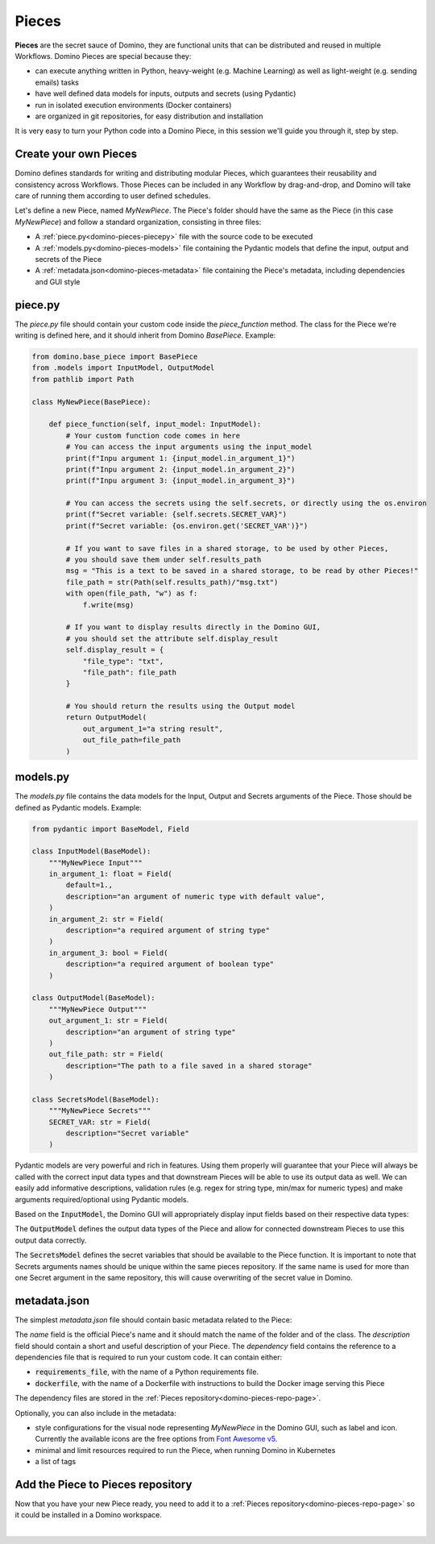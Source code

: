 .. _domino-pieces-page:

Pieces
======================

**Pieces** are the secret sauce of Domino, they are functional units that can be distributed and reused in multiple Workflows. Domino Pieces are special because they:

- can execute anything written in Python, heavy-weight (e.g. Machine Learning) as well as light-weight (e.g. sending emails) tasks
- have well defined data models for inputs, outputs and secrets (using Pydantic)
- run in isolated execution environments (Docker containers)
- are organized in git repositories, for easy distribution and installation

It is very easy to turn your Python code into a Domino Piece, in this session we'll guide you through it, step by step. 


Create your own Pieces
-------------------------

Domino defines standards for writing and distributing modular Pieces, which guarantees their reusability and consistency across Workflows. Those Pieces can be included in any Workflow by drag-and-drop, and Domino will take care of running them according to user defined schedules.

Let's define a new Piece, named `MyNewPiece`. The Piece's folder should have the same as the Piece (in this case `MyNewPiece`) and follow a standard organization, consisting in three files: 

- A :ref:`piece.py<domino-pieces-piecepy>` file with the source code to be executed
- A :ref:`models.py<domino-pieces-models>` file containing the Pydantic models that define the input, output and secrets of the Piece
- A :ref:`metadata.json<domino-pieces-metadata>` file containing the Piece's metadata, including dependencies and GUI style

.. code-block:: bash
    :caption: Example MyNewPiece folder and files structure

    /MyNewPiece
    ..../metadata.json
    ..../models.py
    ..../piece.py


.. _domino-pieces-piecepy:

piece.py
-------------
The `piece.py` file should contain your custom code inside the `piece_function` method. The class for the Piece we're writing is defined here, and it should inherit from Domino `BasePiece`. Example:

.. code-block:: python

    from domino.base_piece import BasePiece
    from .models import InputModel, OutputModel
    from pathlib import Path

    class MyNewPiece(BasePiece):

        def piece_function(self, input_model: InputModel):
            # Your custom function code comes in here
            # You can access the input arguments using the input_model
            print(f"Inpu argument 1: {input_model.in_argument_1}")
            print(f"Inpu argument 2: {input_model.in_argument_2}")
            print(f"Inpu argument 3: {input_model.in_argument_3}")

            # You can access the secrets using the self.secrets, or directly using the os.environ
            print(f"Secret variable: {self.secrets.SECRET_VAR}")
            print(f"Secret variable: {os.environ.get('SECRET_VAR')}")

            # If you want to save files in a shared storage, to be used by other Pieces,
            # you should save them under self.results_path
            msg = "This is a text to be saved in a shared storage, to be read by other Pieces!"
            file_path = str(Path(self.results_path)/"msg.txt")
            with open(file_path, "w") as f:
                f.write(msg)
            
            # If you want to display results directly in the Domino GUI,
            # you should set the attribute self.display_result
            self.display_result = {
                "file_type": "txt",
                "file_path": file_path
            }
            
            # You should return the results using the Output model
            return OutputModel(
                out_argument_1="a string result",
                out_file_path=file_path
            )

.. collapse:: Access secret variables

    Pieces can access secret variables using the :code:`self.secrets` attribute. The :code:`self.secrets` attribute is a Pydantic model, with the same structure as the :code:`SecretsModel` defined in the :code:`models.py` file. The secret variables are also available as environment variables, so you can also access them using the :code:`os.environ` dictionary.

    .. code-block:: python

        print(f"Secret variable: {self.secrets.SECRET_VAR}")
        print(f"Secret variable: {os.environ.get('SECRET_VAR')}")

    Secrets values are filled in the Domino GUI, in the Secrets tab of the Workspace config.


.. collapse:: Save files in a shared storage

    Pieces can save files in a shared storage, to be used as input to downstream Pieces, by saving them under :code:`self.results_path`. The :code:`self.results_path` points to a shared storage path specific for that Piece, and it is automatically created when the Piece is executed. 

    .. code-block:: python

        msg = "This is a text to be saved in a shared storage, to be read by other Pieces!"
        file_path = str(Path(self.results_path)/"msg.txt")
        with open(file_path, "w") as f:
            f.write(msg)
    
    Besides saving files under :code:`self.results_path`, to make those files available as input to other Pieces, you should also return the file path in the :code:`OutputModel`:

    .. code-block:: python

        return OutputModel(
            out_argument_1="a string result",
            out_file_path=file_path
        )


.. collapse:: Display results in the Domino GUI

    Pieces can display results directly in the Domino GUI, by setting the attribute :code:`self.display_result` in one of two ways:

    1. Saving the result in a file, and passing the file path to the :code:`self.display_result` attribute:

    .. code-block:: python

        self.display_result = {
            "file_type": "txt",
            "file_path": file_path
        }

    2. Passing the result content directly to the :code:`self.display_result` attribute as a base64 encoded string:

    .. code-block:: python

        self.display_result = {
            "file_type": "txt",
            "base64_content": base64-encoded-string,
        }

    In either way, the :code:`file_type` should always be provided. Currently, the supported file types are: 
    
        - :code:`txt` 
        - :code:`json`
        - :code:`png` 
        - :code:`jpeg`
        - :code:`bmp`
        - :code:`tiff`
        - :code:`gif`
        - :code:`svg`
        - :code:`md`
        - :code:`pdf`
        - :code:`html`


.. _domino-pieces-models:

models.py
----------------

The `models.py` file contains the data models for the Input, Output and Secrets arguments of the Piece. Those should be defined as Pydantic models. Example:

.. code-block:: python

    from pydantic import BaseModel, Field

    class InputModel(BaseModel):
        """MyNewPiece Input"""
        in_argument_1: float = Field(
            default=1.,
            description="an argument of numeric type with default value",
        )
        in_argument_2: str = Field(
            description="a required argument of string type"
        )
        in_argument_3: bool = Field(
            description="a required argument of boolean type"
        )

    class OutputModel(BaseModel):
        """MyNewPiece Output"""
        out_argument_1: str = Field(
            description="an argument of string type"
        )
        out_file_path: str = Field(
            description="The path to a file saved in a shared storage"
        )

    class SecretsModel(BaseModel):
        """MyNewPiece Secrets"""
        SECRET_VAR: str = Field(
            description="Secret variable"
        )


Pydantic models are very powerful and rich in features. Using them properly will guarantee that your Piece will always be called with the correct input data types and that downstream Pieces will be able to use its output data as well. We can easily add informative descriptions, validation rules (e.g. regex for string type, min/max for numeric types) and make arguments required/optional using Pydantic models.

Based on the :code:`InputModel`, the Domino GUI will appropriately display input fields based on their respective data types:

.. collapse:: Integer

    .. code-block:: python
        
        integer_arg: int = Field(
            default=2,
            description="Example of integer input argument"
        )
    
    .. image:: /_static/media/int_field.gif
        :width: 350


.. collapse:: Float

    .. code-block:: python
        
        float_arg: float = Field(
            default=1.3,
            description="Example of float input argument"
        )
    
    .. image:: /_static/media/float_field.gif


.. collapse:: Text: single line

    .. code-block:: python
        
        string_arg: str = Field(
            default="text value",
            description="Example of string input argument"
        )
    
    .. image:: /_static/media/text_field.gif


.. collapse:: Boolean

    .. code-block:: python
        
        boolean_arg: bool = Field(
            default=True,
            description="Example of boolean input argument"
        )
    
    .. image:: /_static/media/boolean_field.gif


.. collapse:: Enum

    You must first create an :code:`Enum` class with its corresponding options in the :code:`models.py`, then use this class as a type.

    .. code-block:: python
        
        from enum import Enum

        class EnumType(str, Enum):
            option_1 = "option_1"
            option_2 = "option_2"
        
        enum_arg: EnumType = Field(
            default=EnumType.option_1,
            description="Example of enum input argument"
        )
    
    .. image:: /_static/media/enum_field.gif


The :code:`OutputModel` defines the output data types of the Piece and allow for connected downstream Pieces to use this output data correctly. 

The :code:`SecretsModel` defines the secret variables that should be available to the Piece function. It is important to note that Secrets arguments names should be unique within the same pieces repository. If the same name is used for more than one Secret argument in the same repository, this will cause overwriting of the secret value in Domino.


.. _domino-pieces-metadata:

metadata.json
-------------------

The simplest `metadata.json` file should contain basic metadata related to the Piece:

.. code-block::
    :caption: Example of basic metadata.json

    {
        "name": "MyNewPiece",
        "description": "This Piece runs my awesome Python function, in any Workflow!",
        "dependency": {
            "requirements_file": "requirements_0.txt"
        
    }

The `name` field is the official Piece's name and it should match the name of the folder and of the class. 
The `description` field should contain a short and useful description of your Piece. 
The `dependency` field contains the reference to a dependencies file that is required to run your custom code. It can contain either:

- :code:`requirements_file`, with the name of a Python requirements file.
- :code:`dockerfile`, with the name of a Dockerfile with instructions to build the Docker image serving this Piece

The dependency files are stored in the :ref:`Pieces repository<domino-pieces-repo-page>`.

Optionally, you can also include in the metadata: 

- style configurations for the visual node representing `MyNewPiece` in the Domino GUI, such as label and icon. Currently the available icons are the free options from `Font Awesome v5 <https://fontawesome.com/v5/search?m=free>`_.
- minimal and limit resources required to run the Piece, when running Domino in Kubernetes
- a list of tags

.. code-block::
    :caption: Example of extended metadata.json

    {
        "name": "MyNewPiece",
        "description": "This Piece runs my awesome Python function, in any Workflow!",
        "dependency": {
            "requirements_file": "requirements_0.txt"
        },
        "container_resources": {
            "requests": {
                "cpu": "100m",
                "memory": "128Mi"
            },
            "limits": {
                "cpu": "500m",
                "memory": "512Mi"
            }
        },
        "style": {
            "node_label": "My awesome Piece",
            "icon_class_name": "fas fa-database"
        },
        "tags": [
            "Awesome",
            "New"
        ]
    }



Add the Piece to Pieces repository
----------------------------------------

Now that you have your new Piece ready, you need to add it to a :ref:`Pieces repository<domino-pieces-repo-page>` so it could be installed in a Domino workspace. 

|